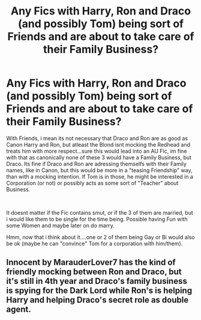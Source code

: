 #+TITLE: Any Fics with Harry, Ron and Draco (and possibly Tom) being sort of Friends and are about to take care of their Family Business?

* Any Fics with Harry, Ron and Draco (and possibly Tom) being sort of Friends and are about to take care of their Family Business?
:PROPERTIES:
:Author: Atomstern
:Score: 3
:DateUnix: 1564430908.0
:DateShort: 2019-Jul-30
:FlairText: Request
:END:
With Friends, i mean its not necessary that Draco and Ron are as good as Canon Harry and Ron, but atleast the Blond isnt mocking the Redhead and treats him with more respect...sure this would lead into an AU Fic, im fine with that as canonically none of these 3 would have a Family Business, but Draco. Its fine if Draco and Ron are adressing themselfs with their Family names, like in Canon, but this would be more in a "teasing Friendship" way, than with a mocking intention. If Tom is in those, he might be interested in a Corporation (or not) or possibly acts as some sort of "Teacher" about Business.

​

It doesnt matter if the Fic contains smut, or if the 3 of them are married, but i would like them to be single for the time being. Possible having Fun with some Women and maybe later on do marry.

Hmm, now that i think about it....one or 2 of them being Gay or Bi would also be ok (maybe he can "convince" Tom for a corporation with him/them).


** Innocent by MarauderLover7 has the kind of friendly mocking between Ron and Draco, but it's still in 4th year and Draco's family business is spying for the Dark Lord while Ron's is helping Harry and helping Draco's secret role as double agent.
:PROPERTIES:
:Author: 15_Redstones
:Score: 2
:DateUnix: 1564442383.0
:DateShort: 2019-Jul-30
:END:
